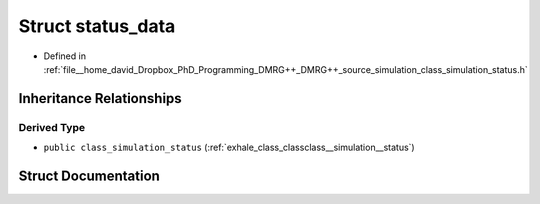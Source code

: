 .. _exhale_struct_structstatus__data:

Struct status_data
==================

- Defined in :ref:`file__home_david_Dropbox_PhD_Programming_DMRG++_DMRG++_source_simulation_class_simulation_status.h`


Inheritance Relationships
-------------------------

Derived Type
************

- ``public class_simulation_status`` (:ref:`exhale_class_classclass__simulation__status`)


Struct Documentation
--------------------


.. doxygenstruct:: status_data
   :members:
   :protected-members:
   :undoc-members: